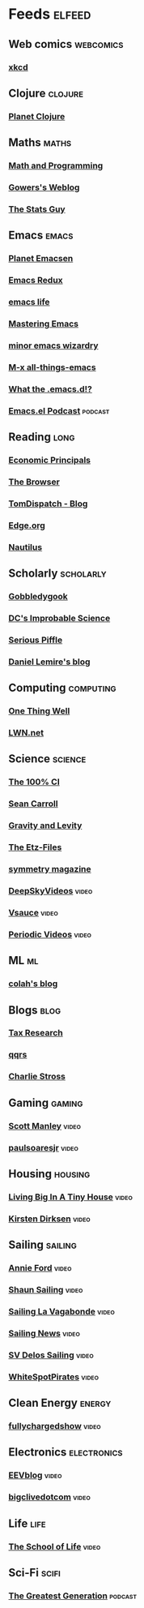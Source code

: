 * Feeds :elfeed:
** Web comics :webcomics:
*** [[https://xkcd.com/atom.xml][xkcd]]
** Clojure :clojure:
*** [[http://planet.clojure.in/atom.xml][Planet Clojure]]
** Maths :maths:
*** [[http://jeremykun.com/feed/][Math and Programming]]
*** [[https://gowers.wordpress.com/feed/][Gowers's Weblog]]
*** [[http://www.statsguy.co.uk/feed/][The Stats Guy]]
** Emacs :emacs:
*** [[http://planet.emacsen.org/atom.xml][Planet Emacsen]]
*** [[http://emacsredux.com/atom.xml][Emacs Redux]]
*** [[http://feeds.feedburner.com/emacslife][emacs life]]
*** [[https://www.masteringemacs.org/feed][Mastering Emacs]]
*** [[https://emacs.wordpress.com/feed/][minor emacs wizardry]]
*** [[http://feeds.feedburner.com/emacsblog][M-x all-things-emacs]]
*** [[http://whattheemacsd.com/atom.xml][What the .emacs.d!?]]
*** [[http://www.podbean.com/site/podcatcher/index/feedurl/http%25253A%25252F%25252Femacsel.podbean.com%25252Ffeed%25252F][Emacs.el Podcast]] :podcast:
** Reading :long:
*** [[http://feeds.feedburner.com/EconomicPrincipals][Economic Principals]]
*** [[https://thebrowser.com/feed/][The Browser]]
*** [[http://feeds2.feedburner.com/tomdispatch/esUU][TomDispatch - Blog]]
*** [[http://edge.org/feed][Edge.org]]
*** [[http://nautil.us/rss/all][Nautilus]]
** Scholarly :scholarly:
*** [[http://blog.martinfenner.org/rss.xml][Gobbledygook]]
*** [[http://www.dcscience.net/feed/][DC's Improbable Science]]
*** [[https://plested.wordpress.com/feed/][Serious Piffle]]
*** [[http://lemire.me/blog/feed/][Daniel Lemire's blog]]
** Computing :computing:
*** [[http://onethingwell.org/rss?bac99e00][One Thing Well]]
*** [[http://lwn.net/headlines/newrss][LWN.net]]
** Science :science:
*** [[http://www.the100.ci/feed/][The 100% CI]]
*** [[http://www.preposterousuniverse.com/blog/feed/][Sean Carroll]]
*** [[https://gravityandlevity.wordpress.com/feed/][Gravity and Levity]]
*** [[http://alexanderetz.com/feed/][The Etz-Files]]
*** [[http://www.symmetrymagazine.org/feed][symmetry magazine]]
*** [[https://www.youtube.com/feeds/videos.xml?channel_id=UCo-3ThNQmPmQSQL_L6Lx1_w][DeepSkyVideos]] :video:
*** [[https://www.youtube.com/feeds/videos.xml?channel_id=UC6nSFpj9HTCZ5t-N3Rm3-HA][Vsauce]] :video:
*** [[https://www.youtube.com/feeds/videos.xml?channel_id=UCtESv1e7ntJaLJYKIO1FoYw][Periodic Videos]] :video:
** ML :ml:
*** [[http://colah.github.io/rss.xml][colah's blog]]
** Blogs :blog:
*** [[http://www.taxresearch.org.uk/Blog/feed/][Tax Research]]
*** [[http://qqrs.github.io/atom.xml][qqrs]]
*** [[http://www.antipope.org/charlie/blog-static/atom.xml][Charlie Stross]]
** Gaming :gaming:
*** [[https://www.youtube.com/feeds/videos.xml?channel_id=UCxzC4EngIsMrPmbm6Nxvb-A][Scott Manley]] :video:
*** [[https://www.youtube.com/feeds/videos.xml?channel_id=UCP6f9x4iXk3LH8Q1sqJmYPQ][paulsoaresjr]] :video:
** Housing :housing:
*** [[https://www.youtube.com/feeds/videos.xml?channel_id=UCoNTMWgGuXtGPLv9UeJZwBw][Living Big In A Tiny House]] :video:
*** [[https://www.youtube.com/feeds/videos.xml?channel_id=UCDsElQQt_gCZ9LgnW-7v-cQ][Kirsten Dirksen]] :video:
** Sailing :sailing:
*** [[https://www.youtube.com/feeds/videos.xml?channel_id=UC5_D952JEfIDOj0mASbZ1pQ][Annie Ford]] :video:
*** [[https://www.youtube.com/feeds/videos.xml?channel_id=UCm8_0UnPdabbntSBppXp3sA][Shaun Sailing]] :video:
*** [[https://www.youtube.com/feeds/videos.xml?channel_id=UCZdQjaSoLjIzFnWsDQOv4ww][Sailing La Vagabonde]] :video:
*** [[https://www.youtube.com/feeds/videos.xml?channel_id=UCD32lcECDXD-Mz9rgvM03kg][Sailing News]] :video:
*** [[https://www.youtube.com/feeds/videos.xml?channel_id=UCvLc83k5o11EIF1lEo0VmuQ][SV Delos Sailing]] :video:
*** [[https://www.youtube.com/feeds/videos.xml?channel_id=UCkYfFeySHGN4DPrOc9So7PA][WhiteSpotPirates]] :video:
** Clean Energy :energy:
*** [[https://www.youtube.com/feeds/videos.xml?channel_id=UCzz4CoEgSgWNs9ZAvRMhW2A][fullychargedshow]] :video:
** Electronics :electronics:
*** [[https://www.youtube.com/feeds/videos.xml?channel_id=UC2DjFE7Xf11URZqWBigcVOQ][EEVblog]] :video:
*** [[https://www.youtube.com/feeds/videos.xml?channel_id=UCtM5z2gkrGRuWd0JQMx76qA][bigclivedotcom]] :video:
** Life :life:
*** [[https://www.youtube.com/feeds/videos.xml?channel_id=UC7IcJI8PUf5Z3zKxnZvTBog][The School of Life]] :video:
** Sci-Fi :scifi:
*** [[https://rss.art19.com/the-greatest-generation][The Greatest Generation]] :podcast:


